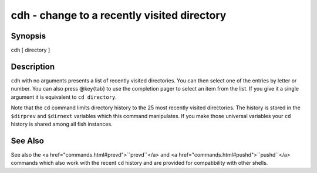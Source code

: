 cdh - change to a recently visited directory
==========================================


Synopsis
--------

cdh [ directory ]


Description
------------

``cdh`` with no arguments presents a list of recently visited directories. You can then select one of the entries by letter or number. You can also press @key{tab} to use the completion pager to select an item from the list. If you give it a single argument it is equivalent to ``cd directory``.

Note that the ``cd`` command limits directory history to the 25 most recently visited directories. The history is stored in the ``$dirprev`` and ``$dirnext`` variables which this command manipulates. If you make those universal variables your ``cd`` history is shared among all fish instances.

See Also
------------

See also the <a href="commands.html#prevd">``prevd``</a> and <a href="commands.html#pushd">``pushd``</a> commands which also work with the recent ``cd`` history and are provided for compatibility with other shells.
